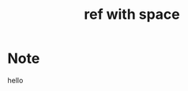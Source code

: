 :PROPERTIES:
:ROAM_REFS: "http://site.net/docs/01. introduction - hello world.html"
:ID: 5b9a7400-f59c-4ef9-acbb-045b69af98f1
:END:
#+title: ref with space
* Note
hello
